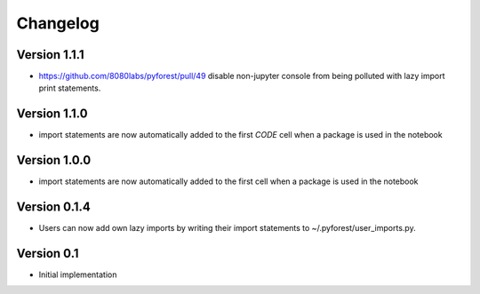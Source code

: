 =========
Changelog
=========

Version 1.1.1
=============

- https://github.com/8080labs/pyforest/pull/49 disable non-jupyter console from being polluted with lazy import print statements.

Version 1.1.0
=============

- import statements are now automatically added to the first *CODE* cell when a package is used in the notebook

Version 1.0.0
=============

- import statements are now automatically added to the first cell when a package is used in the notebook

Version 0.1.4
=============

- Users can now add own lazy imports by writing their import statements to ~/.pyforest/user_imports.py.

Version 0.1
===========

- Initial implementation
